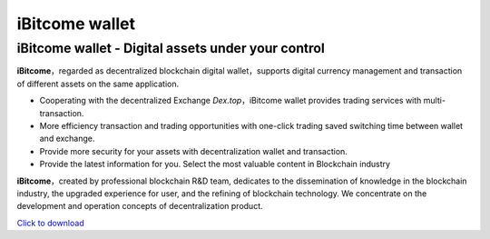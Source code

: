 iBitcome wallet
===============

iBitcome wallet - Digital assets under your control
---------------------------------------------------

**iBitcome**，regarded as decentralized blockchain digital wallet，supports digital currency management and transaction of different assets on the same application.

+ Cooperating with the decentralized Exchange *Dex.top*，iBitcome wallet provides trading services with multi-transaction.

+ More efficiency transaction and trading opportunities with one-click trading saved switching time between wallet and exchange. 

+ Provide more security for your assets with decentralization wallet and transaction.

+ Provide the latest information for you. Select the most valuable content in Blockchain industry

**iBitcome**，created by professional blockchain R&D team, dedicates to the dissemination of knowledge in the blockchain industry, the upgraded experience for user, and the refining of blockchain technology. We concentrate on the development and operation concepts of decentralization product.

`Click to download <https://www.ibitcome.com>`_
